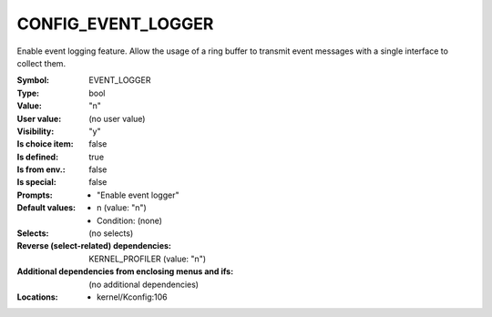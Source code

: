 
.. _CONFIG_EVENT_LOGGER:

CONFIG_EVENT_LOGGER
###################


Enable event logging feature. Allow the usage of a ring buffer to
transmit event messages with a single interface to collect them.



:Symbol:           EVENT_LOGGER
:Type:             bool
:Value:            "n"
:User value:       (no user value)
:Visibility:       "y"
:Is choice item:   false
:Is defined:       true
:Is from env.:     false
:Is special:       false
:Prompts:

 *  "Enable event logger"
:Default values:

 *  n (value: "n")
 *   Condition: (none)
:Selects:
 (no selects)
:Reverse (select-related) dependencies:
 KERNEL_PROFILER (value: "n")
:Additional dependencies from enclosing menus and ifs:
 (no additional dependencies)
:Locations:
 * kernel/Kconfig:106